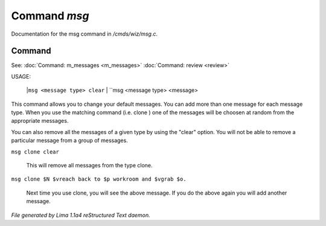 Command *msg*
**************

Documentation for the msg command in */cmds/wiz/msg.c*.

Command
=======

See: :doc:`Command: m_messages <m_messages>` :doc:`Command: review <review>` 

USAGE:

     |``msg <message type> clear``
     |  ``msg <message type> <message>

This command allows you to change your default messages.  You can
add more than one message for each message type.  When you use the
matching command (i.e. clone ) one of the messages will be
choosen at random from the appropriate messages.

You can also remove all the messages of a given type by using the "clear"
option.  You will not be able to remove a particular message from a group
of messages.

``msg clone clear``

    This will remove all messages from the type clone.

``msg clone $N $vreach back to $p workroom and $vgrab $o.``

    Next time you use clone, you will see the above message.
    If you do the above again you will add another message.

.. TAGS: RST



*File generated by Lima 1.1a4 reStructured Text daemon.*
